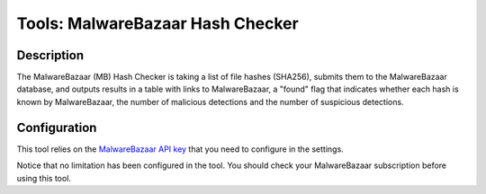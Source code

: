 Tools: MalwareBazaar Hash Checker
#################################

Description
***********
The MalwareBazaar (MB) Hash Checker is taking a list of file hashes (SHA256), submits them to the MalwareBazaar database, and outputs results in a table with links to MalwareBazaar, a "found" flag that indicates whether each hash is known by MalwareBazaar, the number of malicious detections and the number of suspicious detections. 

.. image:: ../img/tools_mb_hash_checker.png
  :width: 1000
  :alt: img

Configuration
*************
This tool relies on the `MalwareBazaar API key <settings.html#malwarebazaar-api-key>`_ that you need to configure in the settings.

Notice that no limitation has been configured in the tool. You should check your MalwareBazaar subscription before using this tool.